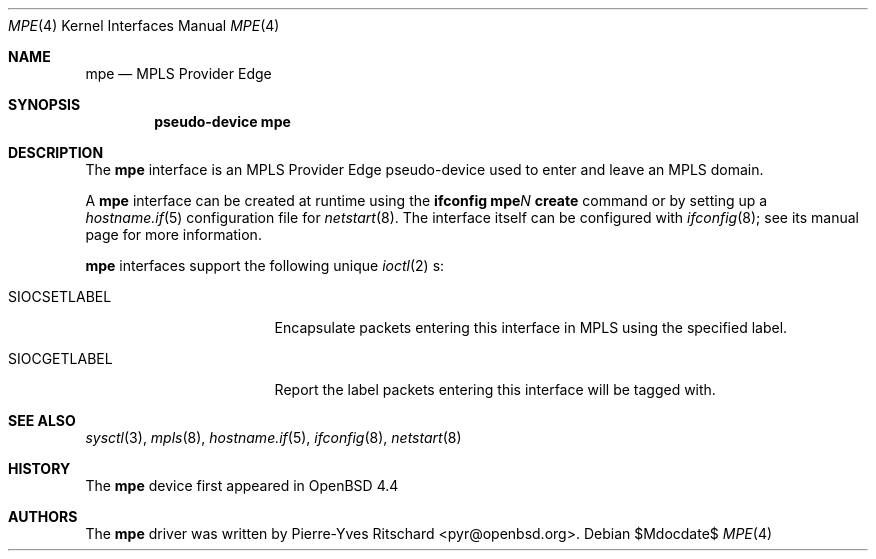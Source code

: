 .\"	$OpenBSD: src/share/man/man4/mpe.4,v 1.1 2008/05/07 02:43:45 pyr Exp $
.\"
.\" Copyright (C) 2008 Pierre-Yves Ritschard <pyr@openbsd.org>
.\"
.\" Permission to use, copy, modify, and distribute this software for any
.\" purpose with or without fee is hereby granted, provided that the above
.\" copyright notice and this permission notice appear in all copies.
.\"
.\" THE SOFTWARE IS PROVIDED "AS IS" AND THE AUTHOR DISCLAIMS ALL WARRANTIES
.\" WITH REGARD TO THIS SOFTWARE INCLUDING ALL IMPLIED WARRANTIES OF
.\" MERCHANTABILITY AND FITNESS. IN NO EVENT SHALL THE AUTHOR BE LIABLE FOR
.\" ANY SPECIAL, DIRECT, INDIRECT, OR CONSEQUENTIAL DAMAGES OR ANY DAMAGES
.\" WHATSOEVER RESULTING FROM LOSS OF USE, DATA OR PROFITS, WHETHER IN AN
.\" ACTION OF CONTRACT, NEGLIGENCE OR OTHER TORTIOUS ACTION, ARISING OUT OF
.\" OR IN CONNECTION WITH THE USE OR PERFORMANCE OF THIS SOFTWARE.
.\"
.Dd $Mdocdate$
.Dt MPE 4
.Os
.Sh NAME
.Nm mpe
.Nd MPLS Provider Edge
.Sh SYNOPSIS
.Cd "pseudo-device mpe"
.Sh DESCRIPTION
The
.Nm
interface is an MPLS Provider Edge pseudo-device used to enter
and leave an MPLS domain.
.Pp
A
.Nm
interface can be created at runtime using the
.Ic ifconfig mpe Ns Ar N Ic create
command or by setting up a
.Xr hostname.if 5
configuration file for
.Xr netstart 8 .
The interface itself can be configured with
.Xr ifconfig 8 ;
see its manual page for more information.
.Pp
.Nm
interfaces support the following unique
.Xr ioctl 2 s:
.Bl -tag -width "SIOCSETLABEL" -offset 3n
.It SIOCSETLABEL
Encapsulate packets entering this interface in MPLS using
the specified label.
.It SIOCGETLABEL
Report the label packets entering this interface will be
tagged with.
.El
.\"
.Sh SEE ALSO
.Xr sysctl 3 ,
.Xr mpls 8 ,
.Xr hostname.if 5 ,
.Xr ifconfig 8 ,
.Xr netstart 8
.Rs
.\"
.Sh HISTORY
The
.Nm
device first appeared in OpenBSD 4.4 
.\"
.Sh AUTHORS
The
.Nm
driver was written by Pierre-Yves Ritschard <pyr@openbsd.org>.
